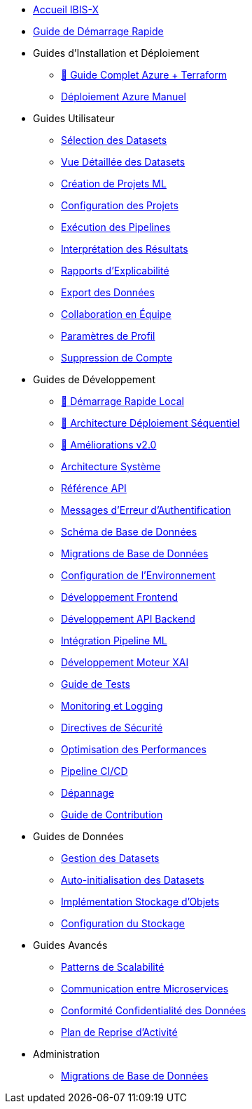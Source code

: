 // Navigation sidebar for IBIS-X documentation

* xref:index.adoc[Accueil IBIS-X]
* xref:getting-started.adoc[Guide de Démarrage Rapide]

* Guides d'Installation et Déploiement
** xref:deployment/azure-terraform-guide.adoc[🚀 Guide Complet Azure + Terraform]
** xref:development/azure-deployment.adoc[Déploiement Azure Manuel]

* Guides Utilisateur
** xref:user-guide/dataset-selection.adoc[Sélection des Datasets]
** xref:user-guide/dataset-detailed-view.adoc[Vue Détaillée des Datasets]
** xref:user-guide/project-creation.adoc[Création de Projets ML]
** xref:user-guide/project-configuration.adoc[Configuration des Projets]
** xref:user-guide/pipeline-execution.adoc[Exécution des Pipelines]
** xref:user-guide/results-interpretation.adoc[Interprétation des Résultats]
** xref:user-guide/explainability-reports.adoc[Rapports d'Explicabilité]
** xref:user-guide/data-export.adoc[Export des Données]
** xref:user-guide/collaboration.adoc[Collaboration en Équipe]
** xref:user-guide/profile-settings.adoc[Paramètres de Profil]
** xref:user-guide/account-deletion.adoc[Suppression de Compte]

* Guides de Développement
** xref:dev-guide/local-development-quickstart.adoc[🚀 Démarrage Rapide Local]
** xref:dev-guide/local-development-sequential.adoc[🔧 Architecture Déploiement Séquentiel]
** xref:dev-guide/deployment-improvements-v2.adoc[📝 Améliorations v2.0]
** xref:dev-guide/architecture.adoc[Architecture Système]
** xref:dev-guide/api-reference.adoc[Référence API]
** xref:dev-guide/authentication-error-messages.adoc[Messages d'Erreur d'Authentification]
** xref:dev-guide/database-schema.adoc[Schéma de Base de Données]
** xref:dev-guide/database-migrations.adoc[Migrations de Base de Données]
** xref:dev-guide/environment-setup.adoc[Configuration de l'Environnement]
** xref:dev-guide/frontend-development.adoc[Développement Frontend]
** xref:dev-guide/backend-api-development.adoc[Développement API Backend]
** xref:dev-guide/ml-pipeline-integration.adoc[Intégration Pipeline ML]
** xref:dev-guide/xai-engine-development.adoc[Développement Moteur XAI]
** xref:dev-guide/testing-guide.adoc[Guide de Tests]
** xref:dev-guide/monitoring-logging.adoc[Monitoring et Logging]
** xref:dev-guide/security-guidelines.adoc[Directives de Sécurité]
** xref:dev-guide/performance-optimization.adoc[Optimisation des Performances]
** xref:dev-guide/ci-cd-pipeline.adoc[Pipeline CI/CD]
** xref:dev-guide/troubleshooting.adoc[Dépannage]
** xref:dev-guide/contributing.adoc[Guide de Contribution]

* Guides de Données
** xref:dev-guide/dataset-management-guide.adoc[Gestion des Datasets]
** xref:dev-guide/auto-dataset-initialization.adoc[Auto-initialisation des Datasets]
** xref:dev-guide/object-storage-implementation.adoc[Implémentation Stockage d'Objets]
** xref:dev-guide/storage-setup-guide.adoc[Configuration du Stockage]

* Guides Avancés
** xref:dev-guide/scalability-patterns.adoc[Patterns de Scalabilité]
** xref:dev-guide/microservices-communication.adoc[Communication entre Microservices]
** xref:dev-guide/data-privacy-compliance.adoc[Conformité Confidentialité des Données]
** xref:dev-guide/disaster-recovery.adoc[Plan de Reprise d'Activité]

* Administration
** xref:development/database-migrations.adoc[Migrations de Base de Données] 
